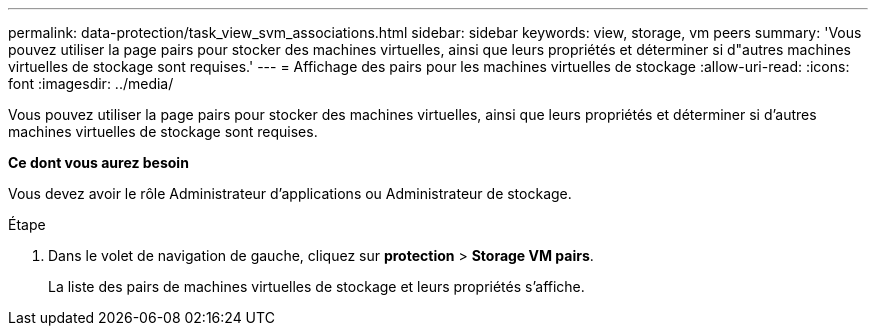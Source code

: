 ---
permalink: data-protection/task_view_svm_associations.html 
sidebar: sidebar 
keywords: view, storage, vm peers 
summary: 'Vous pouvez utiliser la page pairs pour stocker des machines virtuelles, ainsi que leurs propriétés et déterminer si d"autres machines virtuelles de stockage sont requises.' 
---
= Affichage des pairs pour les machines virtuelles de stockage
:allow-uri-read: 
:icons: font
:imagesdir: ../media/


[role="lead"]
Vous pouvez utiliser la page pairs pour stocker des machines virtuelles, ainsi que leurs propriétés et déterminer si d'autres machines virtuelles de stockage sont requises.

*Ce dont vous aurez besoin*

Vous devez avoir le rôle Administrateur d'applications ou Administrateur de stockage.

.Étape
. Dans le volet de navigation de gauche, cliquez sur *protection* > *Storage VM pairs*.
+
La liste des pairs de machines virtuelles de stockage et leurs propriétés s'affiche.



